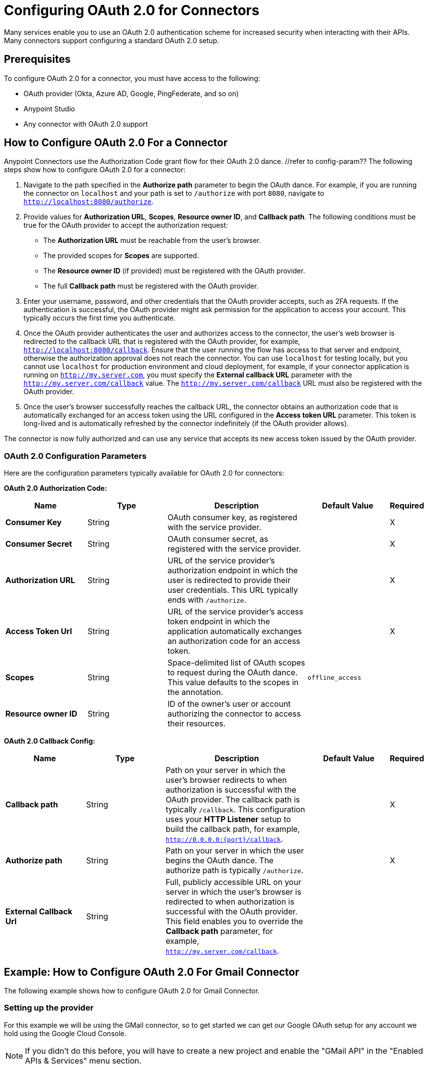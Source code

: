 = Configuring OAuth 2.0 for Connectors

Many services enable you to use an OAuth 2.0 authentication scheme for increased security when interacting with their APIs. Many connectors support configuring a standard OAuth 2.0 setup.

== Prerequisites

To configure OAuth 2.0 for a connector, you must have access to the following:

* OAuth provider (Okta, Azure AD, Google, PingFederate, and so on)
* Anypoint Studio
* Any connector with OAuth 2.0 support

== How to Configure OAuth 2.0 For a Connector

Anypoint Connectors use the Authorization Code grant flow for their OAuth 2.0 dance. //refer to config-param?? The following steps show how to configure OAuth 2.0 for a connector:

. Navigate to the path specified in the *Authorize path* parameter to begin the OAuth dance. For example, if you are running the connector on `localhost` and your path is set to `/authorize` with port `8080`, navigate to `http://localhost:8080/authorize`.
. Provide values for *Authorization URL*, *Scopes*, *Resource owner ID*, and *Callback path*. The following conditions must be true for the OAuth provider to accept the authorization request:
+
* The *Authorization URL* must be reachable from the user's browser.
* The provided scopes for *Scopes* are supported.
* The *Resource owner ID* (if provided) must be registered with the OAuth provider.
* The full *Callback path* must be registered with the OAuth provider.
. Enter your username, password, and other credentials that the OAuth provider accepts, such as 2FA requests. If the authentication is successful, the OAuth provider might ask permission for the application to access your account. This typically occurs the first time you authenticate.
. Once the OAuth provider authenticates the user and authorizes access to the connector, the user's web browser is redirected to the callback URL that is registered with the OAuth provider, for example, `http://localhost:8080/callback`. Ensure that the user running the flow has access to that server and endpoint, otherwise the authorization approval does not reach the connector. You can use `localhost` for testing locally, but you cannot use `localhost` for production environment and cloud deployment, for example, if your connector application is running on `http://my.server.com`, you must specify the *External callback URL* parameter with the `http://my.server.com/callback` value. The `http://my.server.com/callback` URL must also be registered with the OAuth provider.
. Once the user's browser successfully reaches the callback URL, the connector obtains an authorization code that is automatically exchanged for an access token using the URL configured in the *Access token URL* parameter. This token is long-lived and is automatically refreshed by the connector indefinitely (if the OAuth provider allows).

The connector is now fully authorized and can use any service that accepts its new access token issued by the OAuth provider.

[[configuration-parameters]]
=== OAuth 2.0 Configuration Parameters

Here are the configuration parameters typically available for OAuth 2.0 for connectors:

*OAuth 2.0 Authorization Code:*

[%header,cols="20s,20a,35a,20a,5a"]
|===
| Name | Type | Description | Default Value | Required
| Consumer Key | String | OAuth consumer key, as registered with the service provider. | | X
| Consumer Secret | String | OAuth consumer secret, as registered with the service provider. | | X
| Authorization URL | String | URL of the service provider's authorization endpoint in which the user is redirected to provide their user credentials. This URL typically ends with `/authorize`. | | X
| Access Token Url | String | URL of the service provider's access token endpoint in which the application automatically exchanges an authorization code for an access token. | | X
| Scopes | String | Space-delimited list of OAuth scopes to request during the OAuth dance. This value defaults to the scopes in the annotation. | `offline_access` |
| Resource owner ID | String | ID of the owner's user or account authorizing the connector to access their resources. | |
|===

*OAuth 2.0 Callback Config:*

[%header,cols="20s,20a,35a,20a,5a"]
|===
| Name | Type | Description | Default Value | Required
| Callback path | String | Path on your server in which the user's browser redirects to when authorization is successful with the OAuth provider. The callback path is typically `/callback`. This configuration uses your *HTTP Listener* setup to build the callback path, for example, `http://0.0.0.0:{port}/callback`. | | X
| Authorize path | String | Path on your server in which the user begins the OAuth dance. The authorize path is typically `/authorize`. | | X
| External Callback Url | String | Full, publicly accessible URL on your server in which the user's browser is redirected to when authorization is successful with the OAuth provider. This field enables you to override the *Callback path* parameter, for example, `http://my.server.com/callback`. | |
|===

== Example: How to Configure OAuth 2.0 For Gmail Connector

The following example shows how to configure OAuth 2.0 for Gmail Connector.

=== Setting up the provider
For this example we will be using the GMail connector, so to get started we can get our Google OAuth setup for any account we hold using the Google Cloud Console.

NOTE: If you didn't do this before, you will have to create a new project and enable the "GMail API" in the "Enabled APIs & Services" menu section.

You will need to add a new client to Google OAuth 2.0, this will be your connector application. Navigate to `APIs & Services > Credentials > Create Credentials > OAuth Client ID`

Here you can create a new "Web Application", name it "OAuthDemoApp" and add the following URL to the "Authorized redirect URIs": "http://127.0.0.1:8080/callback"

Click "Create" and copy the new Client ID and Client Secret somewhere safe for now, we will need it later. Click "OK" and now we're all set on the Identity Provider side.

=== Setting up the connector
Add into your pom.xml
```
<dependency>
    <groupId>com.mulesoft.connectors</groupId>
    <artifactId>mule4-gmail-connector</artifactId>
    <version>1.0.5</version>
    <classifier>mule-plugin</classifier>
</dependency>
```

Now we can create a new Gmail Connector Connection. Here we are going to need our Client ID and Client Secret from the previous step. We are going to put in our Client ID and Client Secret as our "Consumer Key" and "Consumer Secret" respectively.

NOTE: The GMail connector already comes with the Authorization URL, Access Token URL and Scopes pre-filled, so you don't need to do anything here, but if you're setting up a different connector that uses a third party Identity Provider like Okta or Ping, you will need to use their respective Authorization and Access Token URLs here as well as any required scopes.

We can leave the Resource Owner ID field empty.

image::intro-config-oauth2-gmail-config.png[GMail Connector Configuration]

Now we can configure our Callback configuration. We will need a HTTP Listener configuration for that, so go ahead and create a new HTTP Listener config. Set the protocol as HTTP, Host to "localhost" and port as "8080".

image::intro-config-oauth2-gmail-http-lisenter.png[]
The XML for this Listener would look like this:
```
<http:listener-config name="HTTP_Listener_config" >
		<http:listener-connection host="localhost" port="8080" />
</http:listener-config>
```

We can select this listener in our GMail Connection Configuration. Then set the "Callback path" as "callback" and "Authorize path" as "authorize". We can leave the external callback url empty.

image::intro-config-oauth2-gmail-callback.png[]

The XML would look something like this:
```
<gmail:config name="Gmail_Connector_Config" >
    <gmail:oauth2c-connection >
        <gmail:oauth-authorization-code consumerKey="YOUR_CLIENT_ID" consumerSecret="YOUR_CLIENT_SECRET" />
        <gmail:oauth-callback-config listenerConfig="HTTP_Listener_config" callbackPath="callback" authorizePath="authorize"/>
    </gmail:oauth2c-connection>
</gmail:config>
```

Now run the application and we're done.

=== OAuth Dance
It is time to perform the OAuth dance and authorize our application to access our GMail account via the Connector.
First, we will navigate in a browser to our Authorize Path, in this example it would be "http://localhost:8080/authorize". If everything is configured correctly this step will take us to a Google Authentication screen where we select our user account and give permission to the app to access our account. Google will show us a long list of permissions that it requires you to approve. For example:

image::intro-config-oauth2-gmail-permissions.png[]

NOTE: These permissions are dependent on the "Scopes" parameter we configured in our GMail Connection Configuration. It's ok to accept the defaults in this case, but if you wanted to limit the access to application you would remove the unwanted scopes here. For example, you could remove the "https://www.googleapis.com/auth/gmail.send" scope to disallow the connector from sending new emails from your account. However, this would also render parts of the connector dysfunctional, like "Send Message" or "Send Draft" operations.

Once you click "Allow", you will be redirected to "http://127.0.0.1:8080/callback". This is the exact Redirect URI that we configured in the Identity Provider and that is open in the connector configuration. If everything worked well, you should now see the text "Successfully retrieved access token" in the browser, and you can close it now. The Connector is now fully authorized and ready to use the account.

You won't need to authorize again unless you restart Anypoint Studio or the Access Token expires. Tokens are automatically refreshed as long as the refresh token flow is enabled in your Identity Provider, Google supports this automatically and so your tokens should be refreshed indefinitely as needed.

NOTE: If you want your authorization to persist over restarts, you can configure an object store in the GMail Connection Configuration.

=== Testing
Now that we have a functional and authorized connector setup, we can try retrieving some of our emails. Try creating a simple flow with a HTTP Listener listening on the path "/messages" and drag the "List Messages" Operation into the flow. Here the only required field is the "User id" which is the users email address that you want to access (given the email is part of your setup, useful for corporate email servers with multiple users registered under one company account for example). You can specify as "me" to retrieve emails from your main account directly. We can also set the max results to a lower number if we desire.

The example flow could looks like this in XML:
```
<flow name="oauthFlow" >
    <http:listener config-ref="HTTP_Listener_config" path="/messages"/>
    <gmail:gmailusersmessageslist config-ref="Gmail_Connector_Config" userIdUriParam="me" maxResultsQueryParam="5"/>
</flow>
```

now restart the project and try navigating to "http://localhost:8080/messages", you should see a JSON formatted list of message IDs and Thread IDs. You could retrieve the details of these messages or threads using the "Get Message" or "Get Thread" operations.

=== Full Example
your-project.xml:
```
<?xml version="1.0" encoding="UTF-8"?>

<mule xmlns:gmail="http://www.mulesoft.org/schema/mule/gmail" xmlns:http="http://www.mulesoft.org/schema/mule/http"
	xmlns="http://www.mulesoft.org/schema/mule/core"
	xmlns:doc="http://www.mulesoft.org/schema/mule/documentation" xmlns:xsi="http://www.w3.org/2001/XMLSchema-instance" xsi:schemaLocation="http://www.mulesoft.org/schema/mule/core http://www.mulesoft.org/schema/mule/core/current/mule.xsd
http://www.mulesoft.org/schema/mule/http http://www.mulesoft.org/schema/mule/http/current/mule-http.xsd
http://www.mulesoft.org/schema/mule/gmail http://www.mulesoft.org/schema/mule/gmail/current/mule-gmail.xsd">
	<http:listener-config name="HTTP_Listener_config" >
		<http:listener-connection host="localhost" port="8080" />
	</http:listener-config>
	<gmail:config name="Gmail_Connector_Config">
		<gmail:oauth2c-connection >
			<gmail:oauth-authorization-code consumerKey="300484156412-lnrscnoef6d4tbla0itv4b7pej0dpr3j.apps.googleusercontent.com" consumerSecret="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" scopes="https://mail.google.com/ https://www.googleapis.com/auth/gmail.addons.current.action.compose https://www.googleapis.com/auth/gmail.addons.current.message.action https://www.googleapis.com/auth/gmail.addons.current.message.readonly https://www.googleapis.com/auth/gmail.compose https://www.googleapis.com/auth/gmail.insert https://www.googleapis.com/auth/gmail.labels https://www.googleapis.com/auth/gmail.modify https://www.googleapis.com/auth/gmail.readonly"/>
			<gmail:oauth-callback-config listenerConfig="HTTP_Listener_config" callbackPath="callback" authorizePath="authorize"/>
		</gmail:oauth2c-connection>
	</gmail:config>

	<flow name="oauthFlow" >
		<http:listener config-ref="HTTP_Listener_config" path="/messages"/>
		<gmail:gmailusersmessageslist config-ref="Gmail_Connector_Config" userIdUriParam="me" maxResultsQueryParam="5"/>
	</flow>
</mule>
```

== See Also

* xref:connectors-home::intro-config-oauth2-cloudhub.adoc[Configuring OAuth on CloudHub].
* https://help.mulesoft.com[MuleSoft Help Center]
